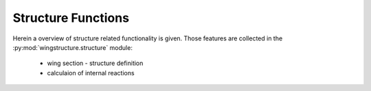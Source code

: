 ===================
Structure Functions
===================

Herein a overview of structure related functionality is given.
Those features are collected in the :py:mod:`wingstructure.structure` module:

 * wing section - structure definition
   
 * calculaion of internal reactions

